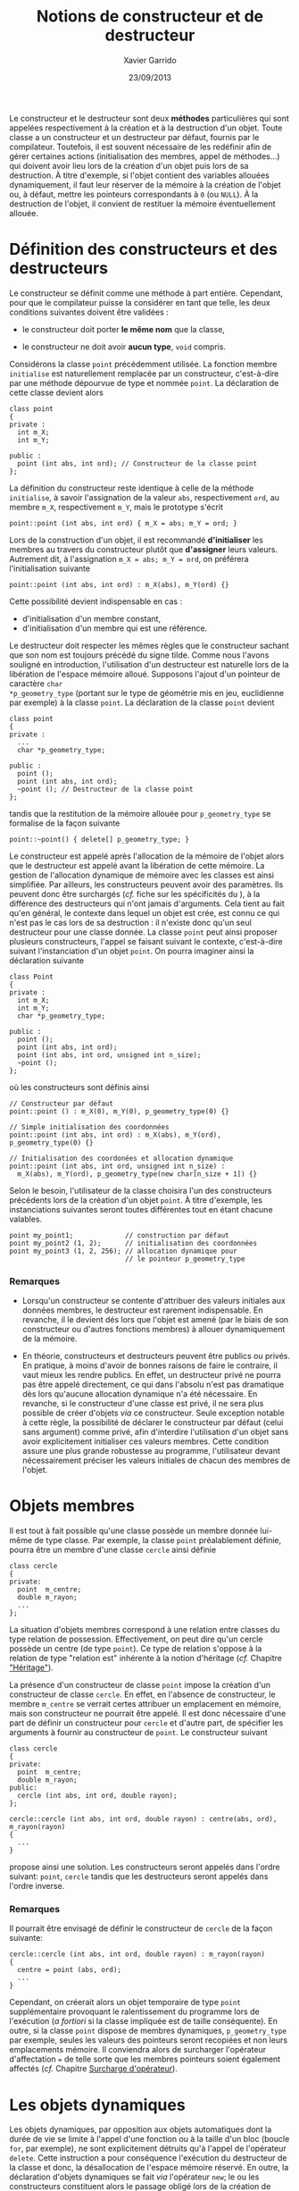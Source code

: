 #+TITLE:  Notions de constructeur et de destructeur
#+AUTHOR: Xavier Garrido
#+DATE:   23/09/2013
#+OPTIONS: toc:nil ^:{}
#+LATEX_HEADER: \setcounter{chapter}{5}

Le constructeur et le destructeur sont deux *méthodes* particulières qui sont
appelées respectivement à la création et à la destruction d'un objet. Toute
classe a un constructeur et un destructeur par défaut, fournis par le
compilateur. Toutefois, il est souvent nécessaire de les redéfinir afin de gérer
certaines actions (initialisation des membres, appel de méthodes...) qui doivent
avoir lieu lors de la création d'un objet puis lors de sa destruction. À titre
d'exemple, si l'objet contient des variables allouées dynamiquement, il faut
leur réserver de la mémoire à la création de l'objet ou, à défaut, mettre les
pointeurs correspondants à =0= (ou =NULL=). À la destruction de l'objet, il convient
de restituer la mémoire éventuellement allouée.

* Définition des constructeurs et des destructeurs

Le constructeur se définit comme une méthode à part entière. Cependant, pour que
le compilateur puisse la considérer en tant que telle, les deux conditions
suivantes doivent être validées :

- le constructeur doit porter *le même nom* que la classe,

- le constructeur ne doit avoir *aucun type*, =void= compris.

Considérons la classe =point= précédemment utilisée. La fonction membre
=initialise= est naturellement remplacée par un constructeur, c'est-à-dire par
une méthode dépourvue de type et nommée =point=. La déclaration de cette classe
devient alors

#+BEGIN_SRC c++
  class point
  {
  private :
    int m_X;
    int m_Y;

  public :
    point (int abs, int ord); // Constructeur de la classe point
  };
#+END_SRC
La définition du constructeur reste identique à celle de la méthode
=initialise=, à savoir l'assignation de la valeur =abs=, respectivement =ord=,
au membre =m_X=, respectivement =m_Y=, mais le prototype s'écrit

#+BEGIN_SRC c++
  point::point (int abs, int ord) { m_X = abs; m_Y = ord; }
#+END_SRC

#+BEGIN_REMARK
Lors de la construction d'un objet, il est recommandé *d'initialiser* les
membres au travers du constructeur plutôt que *d'assigner* leurs
valeurs. Autrement dit, à l'assignation =m_X = abs; m_Y = ord=, on préférera
l'initialisation suivante
#+BEGIN_SRC c++
  point::point (int abs, int ord) : m_X(abs), m_Y(ord) {}
#+END_SRC
Cette possibilité devient indispensable en cas :

- d'initialisation d'un membre constant,
- d'initialisation d'un membre qui est une référence.
#+END_REMARK

Le destructeur doit respecter les mêmes règles que le constructeur sachant que
son nom est toujours précédé du signe tilde. Comme nous l'avons souligné en
introduction, l'utilisation d'un destructeur est naturelle lors de la libération
de l'espace mémoire alloué. Supposons l'ajout d'un pointeur de caractère =char
*p_geometry_type= (portant sur le type de géométrie mis en jeu, euclidienne par
exemple) à la classe =point=. La déclaration de la classe =point= devient

#+BEGIN_SRC c++
  class point
  {
  private :
    ...
    char *p_geometry_type;

  public :
    point ();
    point (int abs, int ord);
    ~point (); // Destructeur de la classe point
  };
#+END_SRC
tandis que la restitution de la mémoire allouée pour =p_geometry_type= se
formalise de la façon suivante

#+BEGIN_SRC c++
  point::~point() { delete[] p_geometry_type; }
#+END_SRC

Le constructeur est appelé après l'allocation de la mémoire de l'objet alors que
le destructeur est appelé avant la libération de cette mémoire. La gestion de
l'allocation dynamique de mémoire avec les classes est ainsi simplifiée. Par
ailleurs, les constructeurs peuvent avoir des paramètres. Ils peuvent donc être
surchargés (/cf./  fiche sur les spécificités du \Cpp), à la différence des
destructeurs qui n'ont jamais d'arguments. Cela tient au fait qu'en général, le
contexte dans lequel un objet est crée, est connu ce qui n'est pas le cas lors
de sa destruction : il n'existe donc qu'un seul destructeur pour une classe
donnée. La classe =point= peut ainsi proposer plusieurs constructeurs, l'appel
se faisant suivant le contexte, c'est-à-dire suivant l'instanciation d'un objet
=point=. On pourra imaginer ainsi la déclaration suivante
#+BEGIN_SRC c++
  class Point
  {
  private :
    int m_X;
    int m_Y;
    char *p_geometry_type;

  public :
    point ();
    point (int abs, int ord);
    point (int abs, int ord, unsigned int n_size);
    ~point ();
  };
#+END_SRC
où les constructeurs sont définis ainsi
#+BEGIN_SRC c++
  // Constructeur par défaut
  point::point () : m_X(0), m_Y(0), p_geometry_type(0) {}

  // Simple initialisation des coordonnées
  point::point (int abs, int ord) : m_X(abs), m_Y(ord), p_geometry_type(0) {}

  // Initialisation des coordonées et allocation dynamique
  point::point (int abs, int ord, unsigned int n_size) :
    m_X(abs), m_Y(ord), p_geometry_type(new char[n_size + 1]) {}
#+END_SRC
Selon le besoin, l'utilisateur de la classe choisira l'un des constructeurs
précédents lors de la création d'un objet =point=. À titre d'exemple, les
instanciations suivantes seront toutes différentes tout en étant chacune
valables.
#+BEGIN_SRC c++
  point my_point1;             // construction par défaut
  point my_point2 (1, 2);      // initialisation des coordonnées
  point my_point3 (1, 2, 256); // allocation dynamique pour
                               // le pointeur p_geometry_type
#+END_SRC

*** Remarques

- Lorsqu'un constructeur se contente d'attribuer des valeurs initiales aux
  données membres, le destructeur est rarement indispensable. En revanche, il le
  devient dés lors que l'objet est amené (par le biais de son constructeur ou
  d'autres fonctions membres) à allouer dynamiquement de la mémoire.

- En théorie, constructeurs et destructeurs peuvent être publics ou privés. En
  pratique, à moins d'avoir de bonnes raisons de faire le contraire, il vaut
  mieux les rendre publics. En effet, un destructeur privé ne pourra pas être
  appelé directement, ce qui dans l'absolu n'est pas dramatique dès lors
  qu'aucune allocation dynamique n'a été nécessaire. En revanche, si le
  constructeur d'une classe est privé, il ne sera plus possible de créer
  d'objets /via/ ce constructeur. Seule exception notable à cette règle, la
  possibilité de déclarer le constructeur par défaut (celui sans argument) comme
  privé, afin d'interdire l'utilisation d'un objet sans avoir explicitement
  initialiser ces valeurs membres. Cette condition assure une plus grande
  robustesse au programme, l'utilisateur devant nécessairement préciser les
  valeurs initiales de chacun des membres de l'objet.

* Objets membres

Il est tout à fait possible qu'une classe possède un membre donnée lui-même de
type classe. Par exemple, la classe =point= préalablement définie, pourra être
un membre d'une classe =cercle= ainsi définie

#+BEGIN_SRC c++
  class cercle
  {
  private:
    point  m_centre;
    double m_rayon;
    ...
  };
#+END_SRC

La situation d'objets membres correspond à une relation entre classes du type
relation de possession. Effectivement, on peut dire qu'un cercle possède un
centre (de type =point=). Ce type de relation s'oppose à la relation de type
"relation est" inhérente à la notion d'héritage (/cf./ Chapitre [[file:lecture_heritage.pdf]["Héritage"]]).

La présence d'un constructeur de classe =point= impose la création d'un
constructeur de classe =cercle=. En effet, en l'absence de constructeur, le
membre =m_centre= se verrait certes attribuer un emplacement en mémoire, mais
son constructeur ne pourrait être appelé. Il est donc nécessaire d'une part de
définir un constructeur pour =cercle= et d'autre part, de spécifier les
arguments à fournir au constructeur de =point=. Le constructeur suivant

#+BEGIN_SRC c++
  class cercle
  {
  private:
    point  m_centre;
    double m_rayon;
  public:
    cercle (int abs, int ord, double rayon);
  };

  cercle::cercle (int abs, int ord, double rayon) : centre(abs, ord), m_rayon(rayon)
  {
    ...
  }
#+END_SRC
propose ainsi une solution. Les constructeurs seront appelés dans l'ordre
suivant: =point=, =cercle= tandis que les destructeurs seront appelés dans
l'ordre inverse.

*** Remarques

Il pourrait être envisagé de définir le constructeur de =cercle= de la façon
suivante:

#+BEGIN_SRC c++
  cercle::cercle (int abs, int ord, double rayon) : m_rayon(rayon)
  {
    centre = point (abs, ord);
    ...
  }
#+END_SRC

Cependant, on créerait alors un objet temporaire de type =point= supplémentaire
provoquant le ralentissement du programme lors de l'exécution (/a fortiori/ si
la classe impliquée est de taille conséquente). En outre, si la classe =point=
dispose de membres dynamiques, =p_geometry_type= par exemple, seules les valeurs
des pointeurs seront recopiées et non leurs emplacements mémoire. Il conviendra
alors de surcharger l'opérateur d'affectation === de telle sorte que les membres
pointeurs soient également affectés (/cf./ Chapitre [[file:lecture_surcharge_operateur.pdf][Surcharge d'opérateur]]).

* Les objets dynamiques

Les objets dynamiques, par opposition aux objets automatiques dont la durée de
vie se limite à l'appel d'une fonction ou à la taille d'un bloc (boucle =for=,
par exemple), ne sont explicitement détruits qu'à l'appel de l'opérateur
=delete=. Cette instruction a pour conséquence l'exécution du destructeur de la
classe et donc, la désallocation de l'espace mémoire réservé. En outre, la
déclaration d'objets dynamiques se fait /via/ l'opérateur =new=; le ou les
constructeurs constituent alors le passage obligé lors de la création de
l'objet. Plus précisément, après l'allocation dynamique de l'emplacement mémoire
requis, l'opérateur =new= appellera le constructeur de l'objet adéquat selon la
nature des arguments figurant à la suite de son appel. Ainsi, les déclarations
suivantes

#+BEGIN_SRC c++
  point * ptr_point1 = new point ();
  point * ptr_point2 = new point (2,5);
#+END_SRC

permettront soit l'appel du constructeur par défaut (premier cas), soit l'appel
du constructeur initialisant les membres de la classe aux valeurs 2 et 5 (second
cas).

L'accès aux méthodes de l'objet pointé =ptr_point1= ou =ptr_point2= se fera par
des appels de la forme =ptr_point1->affiche ();= équivalents aux instructions de
type =(*ptr_point1).affiche();=

Dès lors que l'objet dynamique n'est plus nécessaire, l'utilisation de
l'opérateur =delete=, indissociable de l'opérateur =new=, entrainera alors
l'appel du destructeur de classe.

* Constructeur de recopie

Nous venons de voir que le \Cpp garantissait l'appel d'un constructeur pour un
objet créé par une déclaration ou par un =new=. Ce point est fondamental
puisqu'il certifie qu'un objet ne pourra être créé sans avoir été placé, au
préalable, dans "un état initial convenable" (du moins jugé comme tel par le
concepteur de l'objet).

Cependant, il existe des circonstances dans lesquelles il est nécessaire de
construire un objet quand bien même le programmeur n'a pas prévu de constructeur
pour cela. La situation la plus fréquente est celle où la valeur d'un objet doit
être transmise en argument à une fonction. Dans ce cas précis, il est
indispensable de créer, dans un emplacement local à la fonction, un objet qui
soit une copie de l'argument effectif. Le même problème se pose dans le cas d'un
objet renvoyé par valeur comme résultat d'une fonction; il faut alors créer un
objet qui soit une copie du résultat. Une troisième situation se rencontre lors
de l'initialisation d'un objet par copie d'un objet du même type.

De manière générale, on regroupe ces trois situations sous le nom
d'*initialisation par recopie* /i.e./ la création d'un objet par recopie d'un
objet existant de même type. Pour réaliser une telle opération, \Cpp a prévu
d'utiliser un constructeur particulier dit *constructeur de recopie*. En
l'absence d'un tel constructeur, un traitement par défaut est prévu. Toutefois,
ce comportement par défaut, se contente d'effectuer une copie de chacun des
membres de la classe. On retrouve ainsi une situation analogue à celle qui est
mise en place (par défaut) lors d'une affectation entre objets de même type. Le
problème se pose alors pour des objets contenant des pointeurs sur des
emplacements dynamiques. Par défaut, seules les valeurs des pointeurs seront
recopiées, les emplacements pointées ne le seront pas.

Afin de conserver les espaces mémoires alloués, il est possible de fournir
explicitement, dans la classe, un constructeur de recopie. Il s'agit d'un
constructeur disposant d'un seul argument du type de la classe et transmis
obligatoirement par référence. Son entête doit donc être de l'une de ces deux
formes :

#+BEGIN_SRC c++
  point (point& the_point);
#+END_SRC
ou
#+BEGIN_SRC c++
  point (const point& the_point);
#+END_SRC

C'est à ce constructeur et donc au concepteur de la classe, de prendre en charge
l'intégralité du travail de copie : copie superficielle c'est-à-dire copie des
membres et copie profonde à savoir copie des espaces alloués dynamiquement. Le
code suivant fournit un exemple d'implémentation de constructeur de recopie

#+BEGIN_SRC c++
  class point
  {
  private :
    int m_X;
    int m_Y;
    char *p_geometry_type;

  public :
    point ();
    point (const point& the_point);
    ~point ();
  };

  point::point (const point& the_point)
  {
    // Copie superficielle
    m_X = the_point.m_X;
    m_Y = the_point.m_Y;
    // Copie profonde
    if (the_point.p_geometry_type) {
      p_geometry_type = new char[strlen(the_point.p_geometry_type) + 1];
      strcpy(p_geometry_type, the_point.p_geometry_type);
    }
  }
#+END_SRC


*** Remarques

- Le \Cpp impose au constructeur par recopie que son unique argument soit
  transmis par référence ce qui relève d'une logique implacable puisque, dans le
  cas contraire, l'appel du constructeur de recopie impliquerait une
  intialisation par recopie de l'argument et donc un appel du constructeur de
  recopie qui, lui même, etc etc etc. Quoiqu'il en soit la forme =point (point
  the_point);= serait rejetée lors de la compilation.

- Les deux formes précédentes =point (point& the_point)= et =point (const point&
  the_point)= peuvent exister au sein d'une même classe. Dans ce cas, la
  première serait utilisée en cas d'initialisation par un objet quelconque
  tandis que la seconde serait utilisée en cas d'initialisation par un objet
  constant. En général, comme un tel constructeur de recopie n'a logiquement
  aucune raison de vouloir modifier l'objet reçu en argument, il est conseillé
  de ne définir que la seconde forme qui restera ainsi applicable aux deux
  situations évoquées.

- Bien que l'initialisation par recopie et l'affectation présente un traitement
  par défaut semblable (copie superficielle), la prise en compte d'une copie
  profonde passe par des mécanismes différents : définition d'un constructeur de
  recopie pour l'initialisation, surdéfinition de l'opérateur === pour
  l'affectation (/cf./ Chapitre /[[file:lecture_surcharge.pdf][Surcharge d'opérateur]]/).
